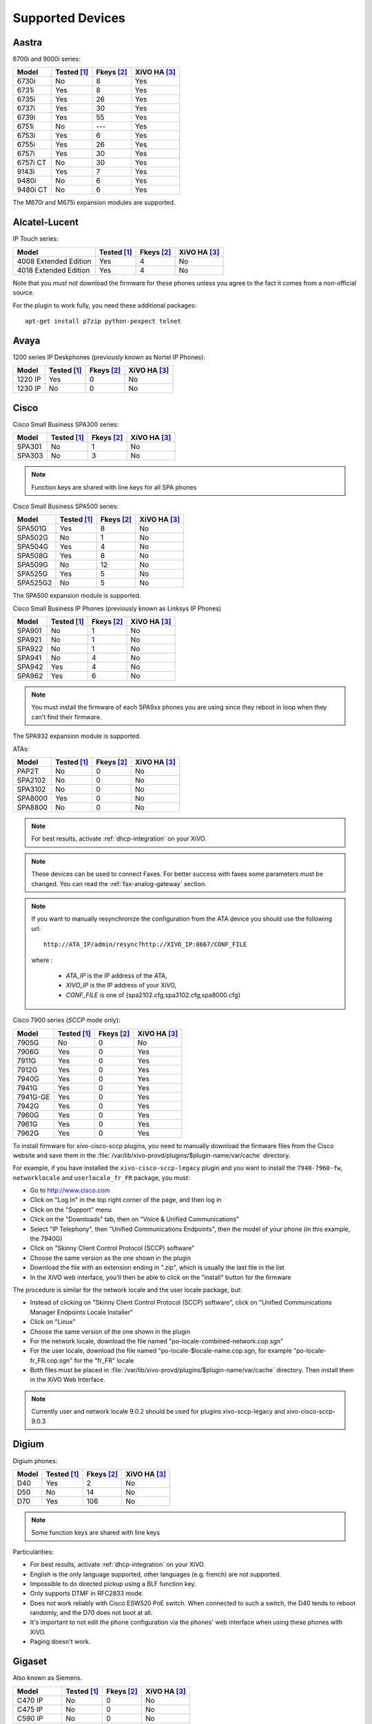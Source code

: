 .. _devices:

*****************
Supported Devices
*****************

Aastra
======

6700i and 9000i series:

======== =========== ========== ============
Model    Tested [1]_ Fkeys [2]_ XiVO HA [3]_
======== =========== ========== ============
6730i    |n|         8          |y|
6731i    |y|         8          |y|
6735i    |y|         26         |y|
6737i    |y|         30         |y|
6739i    |y|         55         |y|
6751i    |n|         |u|        |y|
6753i    |y|         6          |y|
6755i    |y|         26         |y|
6757i    |y|         30         |y|
6757i CT |n|         30         |y|
9143i    |y|         7          |y|
9480i    |n|         6          |y|
9480i CT |n|         6          |y|
======== =========== ========== ============

The M670i and M675i expansion modules are supported.


Alcatel-Lucent
==============

IP Touch series:

====================== =========== ========== ============
Model                  Tested [1]_ Fkeys [2]_ XiVO HA [3]_
====================== =========== ========== ============
4008 Extended Edition  |y|         4          |n|
4018 Extended Edition  |y|         4          |n|
====================== =========== ========== ============

Note that you *must not* download the firmware for these phones unless you
agree to the fact it comes from a non-official source.

For the plugin to work fully, you need these additional packages::

   apt-get install p7zip python-pexpect telnet


Avaya
=====

1200 series IP Deskphones (previously known as Nortel IP Phones):

======== =========== ========== ============
Model    Tested [1]_ Fkeys [2]_ XiVO HA [3]_
======== =========== ========== ============
1220 IP  |y|         0          |n|
1230 IP  |n|         0          |n|
======== =========== ========== ============



Cisco
=====


Cisco Small Business SPA300 series:

======== =========== ========== ============
Model    Tested [1]_ Fkeys [2]_ XiVO HA [3]_
======== =========== ========== ============
SPA301   |n|         1          |n|
SPA303   |n|         3          |n|
======== =========== ========== ============

.. note:: Function keys are shared with line keys for all SPA phones

Cisco Small Business SPA500 series:

======== =========== ========== ============
Model    Tested [1]_ Fkeys [2]_ XiVO HA [3]_
======== =========== ========== ============
SPA501G  |y|         8          |n|
SPA502G  |n|         1          |n|
SPA504G  |y|         4          |n|
SPA508G  |y|         8          |n|
SPA509G  |n|         12         |n|
SPA525G  |y|         5          |n|
SPA525G2 |n|         5          |n|
======== =========== ========== ============

The SPA500 expansion module is supported.

Cisco Small Business IP Phones (previously known as Linksys IP Phones)

======== =========== ========== ============
Model    Tested [1]_ Fkeys [2]_ XiVO HA [3]_
======== =========== ========== ============
SPA901   |n|         1          |n|
SPA921   |n|         1          |n|
SPA922   |n|         1          |n|
SPA941   |n|         4          |n|
SPA942   |y|         4          |n|
SPA962   |y|         6          |n|
======== =========== ========== ============

.. note::
   You must install the firmware of each SPA9xx phones you are using since they
   reboot in loop when they can't find their firmware.

The SPA932 expansion module is supported.

ATAs:

======== =========== ========== ============
Model    Tested [1]_ Fkeys [2]_ XiVO HA [3]_
======== =========== ========== ============
PAP2T    |n|         0          |n|
SPA2102  |n|         0          |n|
SPA3102  |n|         0          |n|
SPA8000  |y|         0          |n|
SPA8800  |n|         0          |n|
======== =========== ========== ============

.. note::
   For best results, activate :ref:`dhcp-integration` on your XiVO.

.. note::
   These devices can be used to connect Faxes. For better success with faxes some parameters 
   must be changed. You can read the :ref:`fax-analog-gateway` section.

.. note::
   If you want to manually resynchronize the configuration from the ATA device 
   you should use the following url::
    
     http://ATA_IP/admin/resync?http://XIVO_IP:8667/CONF_FILE
   
   where :

      * *ATA_IP*    is the IP address of the ATA,
      * *XIVO_IP*   is the IP address of your XiVO,
      * *CONF_FILE* is one of {spa2102.cfg,spa3102.cfg,spa8000.cfg}


Cisco 7900 series (*SCCP* mode only):

======== =========== ========== ============
Model    Tested [1]_ Fkeys [2]_ XiVO HA [3]_
======== =========== ========== ============
7905G    |n|         0          |n|
7906G    |y|         0          |y|
7911G    |y|         0          |y|
7912G    |y|         0          |y|
7940G    |y|         0          |y|
7941G    |y|         0          |y|
7941G-GE |y|         0          |y|
7942G    |y|         0          |y|
7960G    |y|         0          |y|
7961G    |y|         0          |y|
7962G    |y|         0          |y|
======== =========== ========== ============

.. _cisco-provisioning:

To install firmware for xivo-cisco-sccp plugins, you need to manually download
the firmware files from the Cisco website and save them in the
:file:`/var/lib/xivo-provd/plugins/$plugin-name/var/cache` directory.

For example, if you have installed the ``xivo-cisco-sccp-legacy`` plugin and you want
to install the ``7940-7960-fw``, ``networklocale`` and ``userlocale_fr_FR`` package, you
must:

* Go to http://www.cisco.com
* Click on "Log In" in the top right corner of the page, and then log in
* Click on the "Support" menu
* Click on the "Downloads" tab, then on "Voice & Unified Communications"
* Select "IP Telephony", then "Unified Communications Endpoints", then the model
  of your phone (in this example, the 7940G)
* Click on "Skinny Client Control Protocol (SCCP) software"
* Choose the same version as the one shown in the plugin
* Download the file with an extension ending in ".zip", which is usually the last
  file in the list
* In the XiVO web interface, you'll then be able to click on the "install" button
  for the firmware

The procedure is similar for the network locale and the user locale package, but:

* Instead of clicking on "Skinny Client Control Protocol (SCCP) software", click on
  "Unified Communications Manager Endpoints Locale Installer"
* Click on "Linux"
* Choose the same version of the one shown in the plugin
* For the network locale, download the file named "po-locale-combined-network.cop.sgn"
* For the user locale, download the file named "po-locale-$locale-name.cop.sgn, for example
  "po-locale-fr_FR.cop.sgn" for the "fr_FR" locale
* Both files must be placed in :file:`/var/lib/xivo-provd/plugins/$plugin-name/var/cache` directory. Then install them in the XiVO Web Interface.

.. note:: Currently user and network locale 9.0.2 should be used for plugins xivo-sccp-legacy and xivo-cisco-sccp-9.0.3

Digium
======

Digium phones:

======== =========== ========== ============
Model    Tested [1]_ Fkeys [2]_ XiVO HA [3]_
======== =========== ========== ============
D40      |y|         2          |n|
D50      |n|         14         |n|
D70      |y|         106        |n|
======== =========== ========== ============

.. note:: Some function keys are shared with line keys

Particularities:

* For best results, activate :ref:`dhcp-integration` on your XiVO.
* English is the only language supported, other languages (e.g. french) are not supported.
* Impossible to do directed pickup using a BLF function key.
* Only supports DTMF in RFC2833 mode.
* Does not work reliably with Cisco ESW520 PoE switch. When connected to such a switch, the D40
  tends to reboot randomly, and the D70 does not boot at all.
* It's important to not edit the phone configuration via the phones' web interface
  when using these phones with XiVO.
* Paging doesn't work.


Gigaset
=======

Also known as Siemens.

=========== =========== ========== ============
Model       Tested [1]_ Fkeys [2]_ XiVO HA [3]_
=========== =========== ========== ============
C470 IP     |n|         0          |n|
C475 IP     |n|         0          |n|
C590 IP     |n|         0          |n|
C595 IP     |n|         0          |n|
C610 IP     |n|         0          |n|
C610A IP    |n|         0          |n|
S675 IP     |n|         0          |n|
S685 IP     |n|         0          |n|
N300 IP     |n|         0          |n|
N300A IP    |n|         0          |n|
N510 IP PRO |n|         0          |n|
=========== =========== ========== ============


Jitsi
=====

======== =========== ========== ============
Model    Tested [1]_ Fkeys [2]_ XiVO HA [3]_
======== =========== ========== ============
Jitsi    |y|         |u|        |n|
======== =========== ========== ============

Panasonic
=========


Panasonic KX-HTXXX series:

======== =========== ========== ============
Model    Tested [1]_ Fkeys [2]_ XiVO HA [3]_
======== =========== ========== ============
KX-HT113   |n|         |u|         |n|
KX-HT123   |n|         |u|         |n|
KX-HT133   |n|         |u|         |n|
KX-HT136   |n|         |u|         |n|
======== =========== ========== ============

.. note:: This phone is for testing for the moment


Polycom
=======

SoundPoint IP:

======== =========== ========== ============
Model    Tested [1]_ Fkeys [2]_ XiVO HA [3]_
======== =========== ========== ============
SPIP301  |y|         0          |n|
SPIP320  |n|         0          |n|
SPIP321  |n|         0          |n|
SPIP330  |n|         0          |n|
SPIP331  |n|         0          |n|
SPIP335  |y|         0          |n|
SPIP430  |n|         0          |n|
SPIP450  |y|         2          |n|
SPIP501  |y|         0          |n|
SPIP550  |y|         3          |n|
SPIP560  |n|         3          |n|
SPIP600  |n|         0          |n|
SPIP601  |n|         0          |n|
SPIP650  |n|         47         |n|
SPIP670  |n|         47         |n|
======== =========== ========== ============

SoundStation IP:

======== =========== ========== ============
Model    Tested [1]_ Fkeys [2]_ XiVO HA [3]_
======== =========== ========== ============
SPIP4000 |n|         0          |n|
SPIP5000 |n|         0          |n|
SPIP6000 |y|         0          |n|
SPIP7000 |n|         0          |n|
======== =========== ========== ============

Others:

======== =========== ========== ============
Model    Tested [1]_ Fkeys [2]_ XiVO HA [3]_
======== =========== ========== ============
VVX1500  |n|         0          |n|
======== =========== ========== ============


Snom
====

======== =========== ========== ============
Model    Tested [1]_ Fkeys [2]_ XiVO HA [3]_
======== =========== ========== ============
300      |n|         6          |n|
320      |y|         12         |n|
360      |n|         |u|        |n|
370      |n|         12         |n|
710      |n|         5          |n|
720      |n|         18         |n|
760      |n|         12         |n|
820      |y|         4          |n|
821      |n|         |u|        |n|
870      |y|         15         |n|
MP       |n|         |u|        |n|
PA1      |n|         0          |n|
======== =========== ========== ============

.. note:: For some models, function keys are shared with line keys

There's a known issue with the provisioning of Snom phones in XiVO:

* After a factory reset of a phone, if no language and timezone are set for the
  "default config device" in :menuselection:`XiVO --> Configuration --> Provisioning --> Template device`,
  you will be forced to select a default language and timezone on the phone UI.


Technicolor
===========

Previously known as Thomson:

======== =========== ========== ============
Model    Tested [1]_ Fkeys [2]_ XiVO HA [3]_
======== =========== ========== ============
ST2022   |n|         |u|        |n|
ST2030   |y|         10         |n|
======== =========== ========== ============

.. note:: Function keys are shared with line keys


Yealink
=======

======== =========== ========== ============
Model    Tested [1]_ Fkeys [2]_ XiVO HA [3]_
======== =========== ========== ============
T20P     |n|         2          |n|
T22P     |n|         3          |n|
T26P     |n|         13         |n|
T28P     |y|         16         |n|
T32G     |n|         3          |n|
T38G     |y|         16         |n|
======== =========== ========== ============

.. note:: Some function keys are shared with line keys

For the plugins to work fully, you need to add the ``non-free`` repository
in :file:`/etc/apt/sources.list` and then::

   apt-get update
   apt-get install unrar


Zenitel
=======

========== =========== ========== ============
Model      Tested [1]_ Fkeys [2]_ XiVO HA [3]_
========== =========== ========== ============
IP station |y|         1          |n|
========== =========== ========== ============

Caption :

.. [1] ``Tested`` means the device has been tested by the XiVO development team and that
       the developers have access to this device.
.. [2] ``Fkeys`` is the number of programmable function keys that you can configure from the
       XiVO web interface. It is not necessarily the same as the number of physical function
       keys the device has (for example, a 6757i has 12 physical keys but you can configure 30
       function keys because of the page system).
.. [3] ``XiVO HA`` means the device is confirmed to work with :ref:`XiVO HA <high-availability>`.

.. |y| replace:: Yes
.. |n| replace:: No
.. |u| replace:: ---

